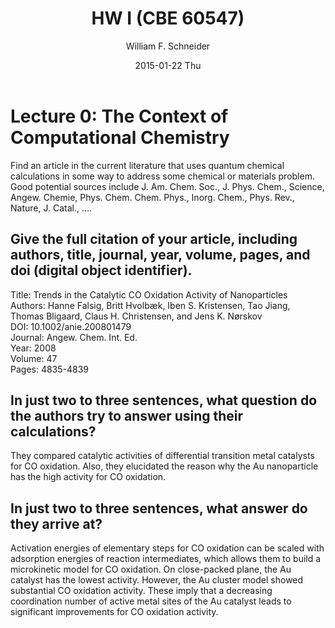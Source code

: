 #+TITLE:HW I (CBE 60547)
#+AUTHOR: William F. Schneider
#+DATE:2015-01-22 Thu
#+LATEX_CLASS: article
#+OPTIONS: ^:{} # make super/subscripts only when wrapped in {}
#+OPTIONS: toc:nil # suppress toc, so we can put it where we want
#+OPTIONS: tex:t
#+EXPORT_EXCLUDE_TAGS: noexport

#+LATEX_HEADER: \usepackage[left=1in, right=1in, top=1in, bottom=1in, nohead]{geometry} 
#+LATEX_HEADER: \usepackage{hyperref}
#+LATEX_HEADER: \usepackage{setspace}
#+LATEX_HEADER: \usepackage[labelfont=bf]{caption}
#+LATEX_HEADER: \usepackage{amsmath}
#+LATEX_HEADER: \usepackage{enumerate}
#+LATEX_HEADER: \usepackage[parfill]{parskip}



* Lecture 0: The Context of Computational Chemistry
Find an article in the current literature that uses quantum chemical calculations in some way to address some chemical or materials problem.
Good potential sources include J. Am. Chem. Soc., J. Phys. Chem., Science, Angew. Chemie, Phys. Chem. Chem. Phys., Inorg. Chem., Phys. Rev., Nature, J. Catal., ....

** Give the full citation of your article, including authors, title, journal, year, volume, pages, and doi (digital object identifier).
Title: Trends in the Catalytic CO Oxidation Activity of Nanoparticles \\
Authors: Hanne Falsig, Britt Hvolbæk, Iben S. Kristensen, Tao Jiang, Thomas Bligaard, Claus H. Christensen, and Jens K. Nørskov \\
DOI: 10.1002/anie.200801479 \\
Journal: Angew. Chem. Int. Ed. \\
Year: 2008 \\
Volume: 47 \\
Pages: 4835-4839 \\

** In just two to three sentences, what question do the authors try to answer using their calculations?
They compared catalytic activities of differential transition metal catalysts for CO oxidation. Also, they elucidated the reason why the Au nanoparticle has the high activity for CO oxidation. \\

** In just two to three sentences, what answer do they arrive at?
Activation energies of elementary steps for CO oxidation can be scaled with adsorption energies of reaction intermediates, which allows them to build a microkinetic model for CO oxidation. On close-packed plane, the Au catalyst has the lowest activity. However, the Au cluster model showed substantial CO oxidation activity. These imply that a decreasing coordination number of active metal sites of the Au catalyst leads to significant improvements for CO oxidation activity.
